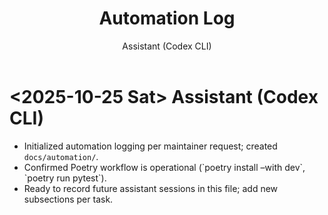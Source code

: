 #+TITLE: Automation Log
#+AUTHOR: Assistant (Codex CLI)
#+OPTIONS: toc:nil num:nil

* <2025-10-25 Sat> Assistant (Codex CLI)
- Initialized automation logging per maintainer request; created =docs/automation/=.
- Confirmed Poetry workflow is operational (`poetry install --with dev`, `poetry run pytest`).
- Ready to record future assistant sessions in this file; add new subsections per task.
